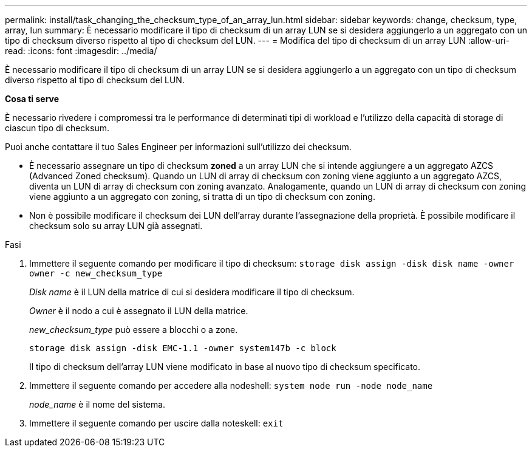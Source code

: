 ---
permalink: install/task_changing_the_checksum_type_of_an_array_lun.html 
sidebar: sidebar 
keywords: change, checksum, type, array, lun 
summary: È necessario modificare il tipo di checksum di un array LUN se si desidera aggiungerlo a un aggregato con un tipo di checksum diverso rispetto al tipo di checksum del LUN. 
---
= Modifica del tipo di checksum di un array LUN
:allow-uri-read: 
:icons: font
:imagesdir: ../media/


[role="lead"]
È necessario modificare il tipo di checksum di un array LUN se si desidera aggiungerlo a un aggregato con un tipo di checksum diverso rispetto al tipo di checksum del LUN.

*Cosa ti serve*

È necessario rivedere i compromessi tra le performance di determinati tipi di workload e l'utilizzo della capacità di storage di ciascun tipo di checksum.

Puoi anche contattare il tuo Sales Engineer per informazioni sull'utilizzo dei checksum.

* È necessario assegnare un tipo di checksum *zoned* a un array LUN che si intende aggiungere a un aggregato AZCS (Advanced Zoned checksum). Quando un LUN di array di checksum con zoning viene aggiunto a un aggregato AZCS, diventa un LUN di array di checksum con zoning avanzato. Analogamente, quando un LUN di array di checksum con zoning viene aggiunto a un aggregato con zoning, si tratta di un tipo di checksum con zoning.
* Non è possibile modificare il checksum dei LUN dell'array durante l'assegnazione della proprietà. È possibile modificare il checksum solo su array LUN già assegnati.


.Fasi
. Immettere il seguente comando per modificare il tipo di checksum: `storage disk assign -disk disk name -owner owner -c new_checksum_type`
+
_Disk name_ è il LUN della matrice di cui si desidera modificare il tipo di checksum.

+
_Owner_ è il nodo a cui è assegnato il LUN della matrice.

+
_new_checksum_type_ può essere a blocchi o a zone.

+
`storage disk assign -disk EMC-1.1 -owner system147b -c block`

+
Il tipo di checksum dell'array LUN viene modificato in base al nuovo tipo di checksum specificato.

. Immettere il seguente comando per accedere alla nodeshell: `system node run -node node_name`
+
_node_name_ è il nome del sistema.

. Immettere il seguente comando per uscire dalla noteskell: `exit`

